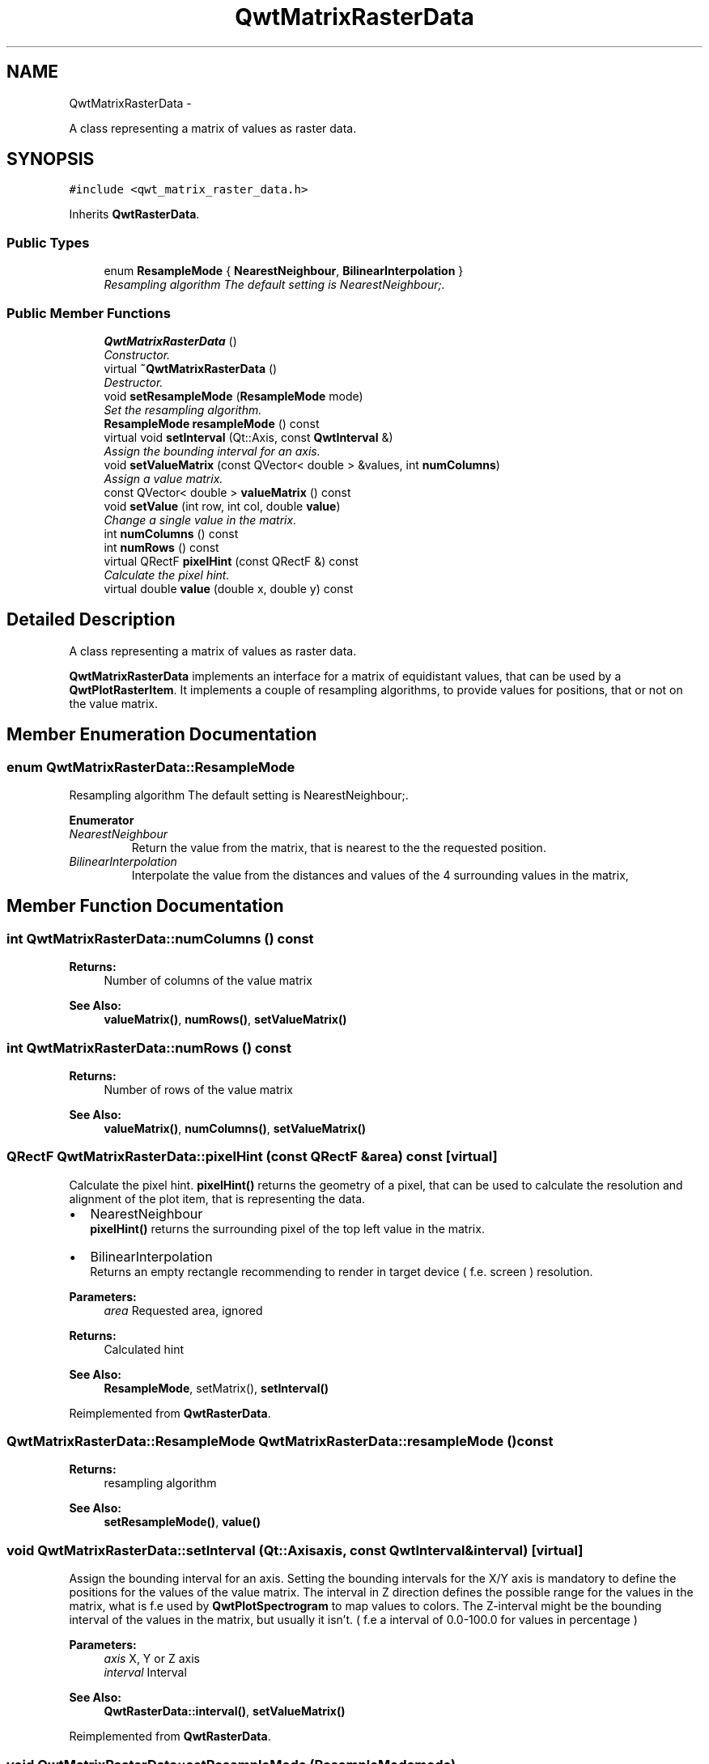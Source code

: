 .TH "QwtMatrixRasterData" 3 "Thu Sep 18 2014" "Version 6.1.1" "Qwt User's Guide" \" -*- nroff -*-
.ad l
.nh
.SH NAME
QwtMatrixRasterData \- 
.PP
A class representing a matrix of values as raster data\&.  

.SH SYNOPSIS
.br
.PP
.PP
\fC#include <qwt_matrix_raster_data\&.h>\fP
.PP
Inherits \fBQwtRasterData\fP\&.
.SS "Public Types"

.in +1c
.ti -1c
.RI "enum \fBResampleMode\fP { \fBNearestNeighbour\fP, \fBBilinearInterpolation\fP }"
.br
.RI "\fIResampling algorithm The default setting is NearestNeighbour;\&. \fP"
.in -1c
.SS "Public Member Functions"

.in +1c
.ti -1c
.RI "\fBQwtMatrixRasterData\fP ()"
.br
.RI "\fIConstructor\&. \fP"
.ti -1c
.RI "virtual \fB~QwtMatrixRasterData\fP ()"
.br
.RI "\fIDestructor\&. \fP"
.ti -1c
.RI "void \fBsetResampleMode\fP (\fBResampleMode\fP mode)"
.br
.RI "\fISet the resampling algorithm\&. \fP"
.ti -1c
.RI "\fBResampleMode\fP \fBresampleMode\fP () const "
.br
.ti -1c
.RI "virtual void \fBsetInterval\fP (Qt::Axis, const \fBQwtInterval\fP &)"
.br
.RI "\fIAssign the bounding interval for an axis\&. \fP"
.ti -1c
.RI "void \fBsetValueMatrix\fP (const QVector< double > &values, int \fBnumColumns\fP)"
.br
.RI "\fIAssign a value matrix\&. \fP"
.ti -1c
.RI "const QVector< double > \fBvalueMatrix\fP () const "
.br
.ti -1c
.RI "void \fBsetValue\fP (int row, int col, double \fBvalue\fP)"
.br
.RI "\fIChange a single value in the matrix\&. \fP"
.ti -1c
.RI "int \fBnumColumns\fP () const "
.br
.ti -1c
.RI "int \fBnumRows\fP () const "
.br
.ti -1c
.RI "virtual QRectF \fBpixelHint\fP (const QRectF &) const "
.br
.RI "\fICalculate the pixel hint\&. \fP"
.ti -1c
.RI "virtual double \fBvalue\fP (double x, double y) const "
.br
.in -1c
.SH "Detailed Description"
.PP 
A class representing a matrix of values as raster data\&. 

\fBQwtMatrixRasterData\fP implements an interface for a matrix of equidistant values, that can be used by a \fBQwtPlotRasterItem\fP\&. It implements a couple of resampling algorithms, to provide values for positions, that or not on the value matrix\&. 
.SH "Member Enumeration Documentation"
.PP 
.SS "enum \fBQwtMatrixRasterData::ResampleMode\fP"

.PP
Resampling algorithm The default setting is NearestNeighbour;\&. 
.PP
\fBEnumerator\fP
.in +1c
.TP
\fB\fINearestNeighbour \fP\fP
Return the value from the matrix, that is nearest to the the requested position\&. 
.TP
\fB\fIBilinearInterpolation \fP\fP
Interpolate the value from the distances and values of the 4 surrounding values in the matrix, 
.SH "Member Function Documentation"
.PP 
.SS "int QwtMatrixRasterData::numColumns () const"

.PP
\fBReturns:\fP
.RS 4
Number of columns of the value matrix 
.RE
.PP
\fBSee Also:\fP
.RS 4
\fBvalueMatrix()\fP, \fBnumRows()\fP, \fBsetValueMatrix()\fP 
.RE
.PP

.SS "int QwtMatrixRasterData::numRows () const"

.PP
\fBReturns:\fP
.RS 4
Number of rows of the value matrix 
.RE
.PP
\fBSee Also:\fP
.RS 4
\fBvalueMatrix()\fP, \fBnumColumns()\fP, \fBsetValueMatrix()\fP 
.RE
.PP

.SS "QRectF QwtMatrixRasterData::pixelHint (const QRectF &area) const\fC [virtual]\fP"

.PP
Calculate the pixel hint\&. \fBpixelHint()\fP returns the geometry of a pixel, that can be used to calculate the resolution and alignment of the plot item, that is representing the data\&.
.PP
.IP "\(bu" 2
NearestNeighbour
.br
 \fBpixelHint()\fP returns the surrounding pixel of the top left value in the matrix\&.
.IP "\(bu" 2
BilinearInterpolation
.br
 Returns an empty rectangle recommending to render in target device ( f\&.e\&. screen ) resolution\&.
.PP
.PP
\fBParameters:\fP
.RS 4
\fIarea\fP Requested area, ignored 
.RE
.PP
\fBReturns:\fP
.RS 4
Calculated hint
.RE
.PP
\fBSee Also:\fP
.RS 4
\fBResampleMode\fP, setMatrix(), \fBsetInterval()\fP 
.RE
.PP

.PP
Reimplemented from \fBQwtRasterData\fP\&.
.SS "\fBQwtMatrixRasterData::ResampleMode\fP QwtMatrixRasterData::resampleMode () const"

.PP
\fBReturns:\fP
.RS 4
resampling algorithm 
.RE
.PP
\fBSee Also:\fP
.RS 4
\fBsetResampleMode()\fP, \fBvalue()\fP 
.RE
.PP

.SS "void QwtMatrixRasterData::setInterval (Qt::Axisaxis, const \fBQwtInterval\fP &interval)\fC [virtual]\fP"

.PP
Assign the bounding interval for an axis\&. Setting the bounding intervals for the X/Y axis is mandatory to define the positions for the values of the value matrix\&. The interval in Z direction defines the possible range for the values in the matrix, what is f\&.e used by \fBQwtPlotSpectrogram\fP to map values to colors\&. The Z-interval might be the bounding interval of the values in the matrix, but usually it isn't\&. ( f\&.e a interval of 0\&.0-100\&.0 for values in percentage )
.PP
\fBParameters:\fP
.RS 4
\fIaxis\fP X, Y or Z axis 
.br
\fIinterval\fP Interval
.RE
.PP
\fBSee Also:\fP
.RS 4
\fBQwtRasterData::interval()\fP, \fBsetValueMatrix()\fP 
.RE
.PP

.PP
Reimplemented from \fBQwtRasterData\fP\&.
.SS "void QwtMatrixRasterData::setResampleMode (\fBResampleMode\fPmode)"

.PP
Set the resampling algorithm\&. 
.PP
\fBParameters:\fP
.RS 4
\fImode\fP Resampling mode 
.RE
.PP
\fBSee Also:\fP
.RS 4
\fBresampleMode()\fP, \fBvalue()\fP 
.RE
.PP

.SS "void QwtMatrixRasterData::setValue (introw, intcol, doublevalue)"

.PP
Change a single value in the matrix\&. 
.PP
\fBParameters:\fP
.RS 4
\fIrow\fP Row index 
.br
\fIcol\fP Column index 
.br
\fIvalue\fP New value
.RE
.PP
\fBSee Also:\fP
.RS 4
\fBvalue()\fP, \fBsetValueMatrix()\fP 
.RE
.PP

.SS "void QwtMatrixRasterData::setValueMatrix (const QVector< double > &values, intnumColumns)"

.PP
Assign a value matrix\&. The positions of the values are calculated by dividing the bounding rectangle of the X/Y intervals into equidistant rectangles ( pixels )\&. Each value corresponds to the center of a pixel\&.
.PP
\fBParameters:\fP
.RS 4
\fIvalues\fP Vector of values 
.br
\fInumColumns\fP Number of columns
.RE
.PP
\fBSee Also:\fP
.RS 4
\fBvalueMatrix()\fP, \fBnumColumns()\fP, \fBnumRows()\fP, \fBsetInterval()\fP() 
.RE
.PP

.SS "double QwtMatrixRasterData::value (doublex, doubley) const\fC [virtual]\fP"

.PP
\fBReturns:\fP
.RS 4
the value at a raster position
.RE
.PP
\fBParameters:\fP
.RS 4
\fIx\fP X value in plot coordinates 
.br
\fIy\fP Y value in plot coordinates
.RE
.PP
\fBSee Also:\fP
.RS 4
\fBResampleMode\fP 
.RE
.PP

.PP
Implements \fBQwtRasterData\fP\&.
.SS "const QVector< double > QwtMatrixRasterData::valueMatrix () const"

.PP
\fBReturns:\fP
.RS 4
Value matrix 
.RE
.PP
\fBSee Also:\fP
.RS 4
\fBsetValueMatrix()\fP, \fBnumColumns()\fP, \fBnumRows()\fP, \fBsetInterval()\fP 
.RE
.PP


.SH "Author"
.PP 
Generated automatically by Doxygen for Qwt User's Guide from the source code\&.
